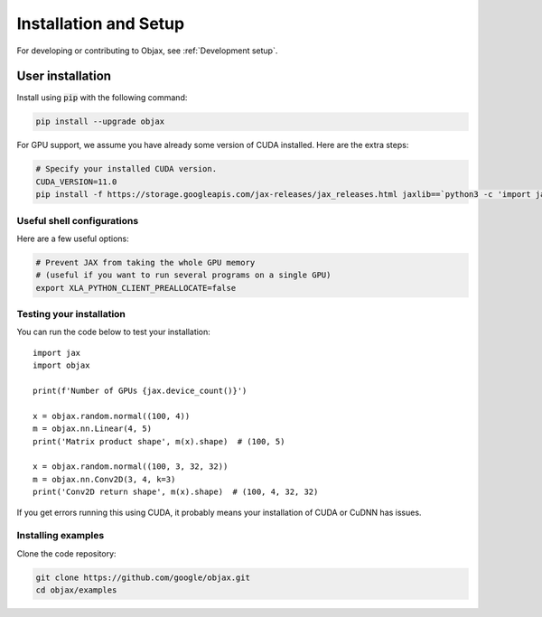 Installation and Setup
======================

For developing or contributing to Objax, see :ref:`Development setup`.

User installation
-----------------

Install using :code:`pip` with the following command:

.. code-block:: bash

    pip install --upgrade objax

For GPU support, we assume you have already some version of CUDA installed. Here are the extra steps:

.. code-block:: bash

    # Specify your installed CUDA version.
    CUDA_VERSION=11.0
    pip install -f https://storage.googleapis.com/jax-releases/jax_releases.html jaxlib==`python3 -c 'import jaxlib; print(jaxlib.__version__)'`+cuda`echo $CUDA_VERSION | sed s:\\\.::g`

Useful shell configurations
^^^^^^^^^^^^^^^^^^^^^^^^^^^

Here are a few useful options:

.. code-block:: bash

    # Prevent JAX from taking the whole GPU memory
    # (useful if you want to run several programs on a single GPU)
    export XLA_PYTHON_CLIENT_PREALLOCATE=false

Testing your installation
^^^^^^^^^^^^^^^^^^^^^^^^^

You can run the code below to test your installation::

    import jax
    import objax

    print(f'Number of GPUs {jax.device_count()}')

    x = objax.random.normal((100, 4))
    m = objax.nn.Linear(4, 5)
    print('Matrix product shape', m(x).shape)  # (100, 5)

    x = objax.random.normal((100, 3, 32, 32))
    m = objax.nn.Conv2D(3, 4, k=3)
    print('Conv2D return shape', m(x).shape)  # (100, 4, 32, 32)

If you get errors running this using CUDA, it probably means your installation of CUDA or CuDNN has issues.

Installing examples
^^^^^^^^^^^^^^^^^^^

Clone the code repository:

.. code-block:: bash

    git clone https://github.com/google/objax.git
    cd objax/examples
